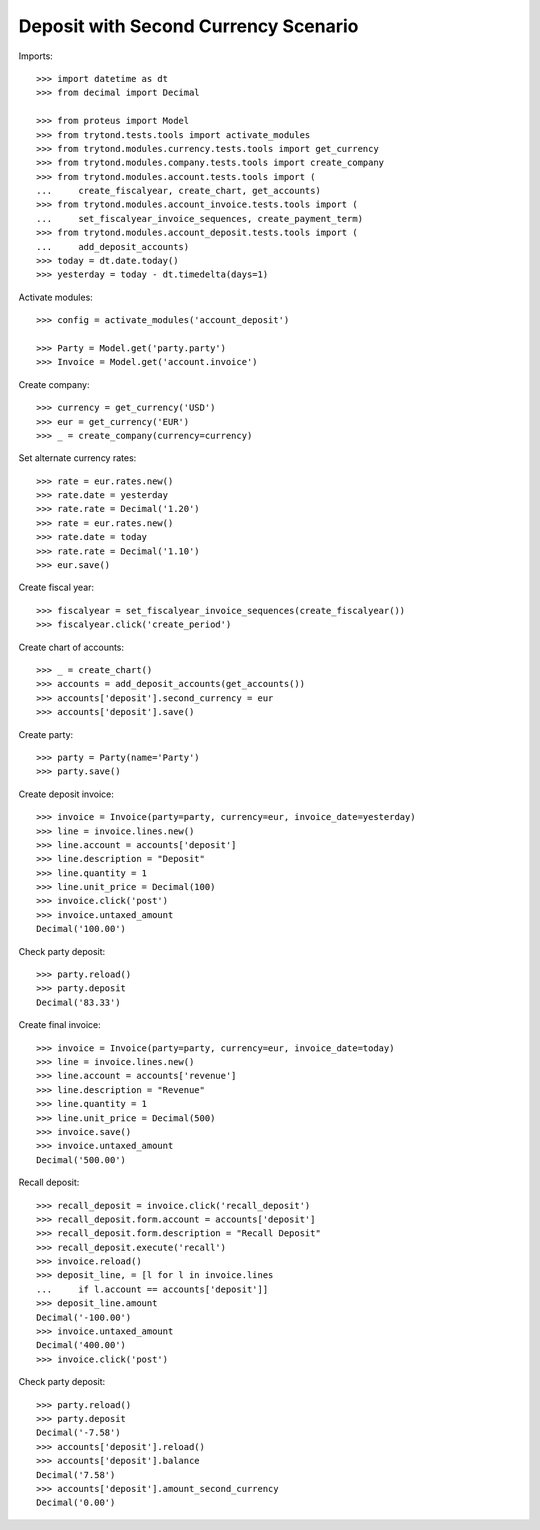 =====================================
Deposit with Second Currency Scenario
=====================================

Imports::

    >>> import datetime as dt
    >>> from decimal import Decimal

    >>> from proteus import Model
    >>> from trytond.tests.tools import activate_modules
    >>> from trytond.modules.currency.tests.tools import get_currency
    >>> from trytond.modules.company.tests.tools import create_company
    >>> from trytond.modules.account.tests.tools import (
    ...     create_fiscalyear, create_chart, get_accounts)
    >>> from trytond.modules.account_invoice.tests.tools import (
    ...     set_fiscalyear_invoice_sequences, create_payment_term)
    >>> from trytond.modules.account_deposit.tests.tools import (
    ...     add_deposit_accounts)
    >>> today = dt.date.today()
    >>> yesterday = today - dt.timedelta(days=1)

Activate modules::

    >>> config = activate_modules('account_deposit')

    >>> Party = Model.get('party.party')
    >>> Invoice = Model.get('account.invoice')

Create company::

    >>> currency = get_currency('USD')
    >>> eur = get_currency('EUR')
    >>> _ = create_company(currency=currency)

Set alternate currency rates::

    >>> rate = eur.rates.new()
    >>> rate.date = yesterday
    >>> rate.rate = Decimal('1.20')
    >>> rate = eur.rates.new()
    >>> rate.date = today
    >>> rate.rate = Decimal('1.10')
    >>> eur.save()

Create fiscal year::

    >>> fiscalyear = set_fiscalyear_invoice_sequences(create_fiscalyear())
    >>> fiscalyear.click('create_period')

Create chart of accounts::

    >>> _ = create_chart()
    >>> accounts = add_deposit_accounts(get_accounts())
    >>> accounts['deposit'].second_currency = eur
    >>> accounts['deposit'].save()

Create party::

    >>> party = Party(name='Party')
    >>> party.save()

Create deposit invoice::

    >>> invoice = Invoice(party=party, currency=eur, invoice_date=yesterday)
    >>> line = invoice.lines.new()
    >>> line.account = accounts['deposit']
    >>> line.description = "Deposit"
    >>> line.quantity = 1
    >>> line.unit_price = Decimal(100)
    >>> invoice.click('post')
    >>> invoice.untaxed_amount
    Decimal('100.00')

Check party deposit::

    >>> party.reload()
    >>> party.deposit
    Decimal('83.33')

Create final invoice::

    >>> invoice = Invoice(party=party, currency=eur, invoice_date=today)
    >>> line = invoice.lines.new()
    >>> line.account = accounts['revenue']
    >>> line.description = "Revenue"
    >>> line.quantity = 1
    >>> line.unit_price = Decimal(500)
    >>> invoice.save()
    >>> invoice.untaxed_amount
    Decimal('500.00')

Recall deposit::

    >>> recall_deposit = invoice.click('recall_deposit')
    >>> recall_deposit.form.account = accounts['deposit']
    >>> recall_deposit.form.description = "Recall Deposit"
    >>> recall_deposit.execute('recall')
    >>> invoice.reload()
    >>> deposit_line, = [l for l in invoice.lines
    ...     if l.account == accounts['deposit']]
    >>> deposit_line.amount
    Decimal('-100.00')
    >>> invoice.untaxed_amount
    Decimal('400.00')
    >>> invoice.click('post')

Check party deposit::

    >>> party.reload()
    >>> party.deposit
    Decimal('-7.58')
    >>> accounts['deposit'].reload()
    >>> accounts['deposit'].balance
    Decimal('7.58')
    >>> accounts['deposit'].amount_second_currency
    Decimal('0.00')
